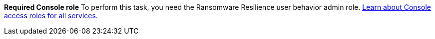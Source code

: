 *Required Console role*
To perform this task, you need the Ransomware Resilience user behavior admin role. link:https://docs.netapp.com/us-en/bluexp-setup-admin/reference-iam-predefined-roles.html[Learn about Console access roles for all services^].

// or viewer